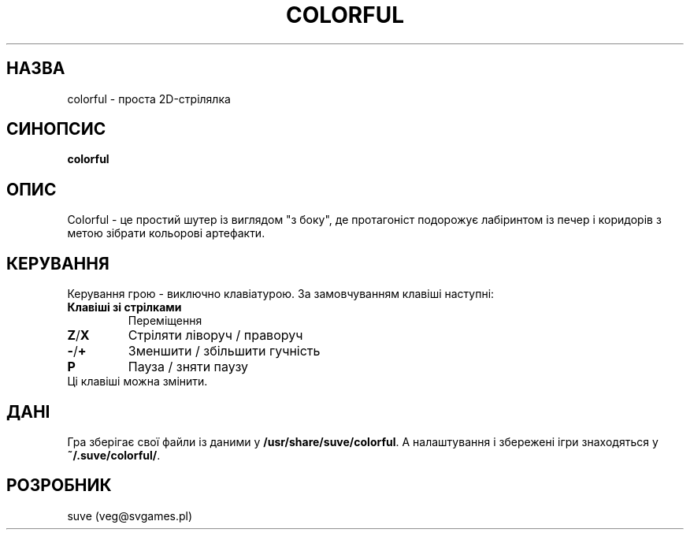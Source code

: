 .\" Manpage for colorful
.\" Contact veg@svgames.pl to correct errors or typos.
.TH COLORFUL 6 "2017-10-14" "1.2" "Інструкція"
.SH НАЗВА
colorful - проста 2D-стрілялка
.SH СИНОПСИС
\fBcolorful\fR
.SH ОПИС
Colorful - це простий шутер із виглядом "з боку", де протагоніст подорожує
лабіринтом із печер і коридорів з метою зібрати кольорові артефакти.
.SH КЕРУВАННЯ
Керування грою - виключно клавіатурою. За замовчуванням клавіші наступні:
.TP
\fBКлавіші зі стрілками\fR
Переміщення
.TP
\fBZ\fR/\fBX\fR
Стріляти ліворуч / праворуч
.TP
\fB\-\fR/\fB+\fR
Зменшити / збільшити гучність
.TP
\fBP\fR
Пауза / зняти паузу
.TP
Ці клавіші можна змінити.
.SH ДАНІ
Гра зберігає свої файли із даними у \fB/usr/share/suve/colorful\fR.
А налаштування і збережені ігри знаходяться у \fB~/.suve/colorful/\fR.
.SH РОЗРОБНИК
suve (veg@svgames.pl)
